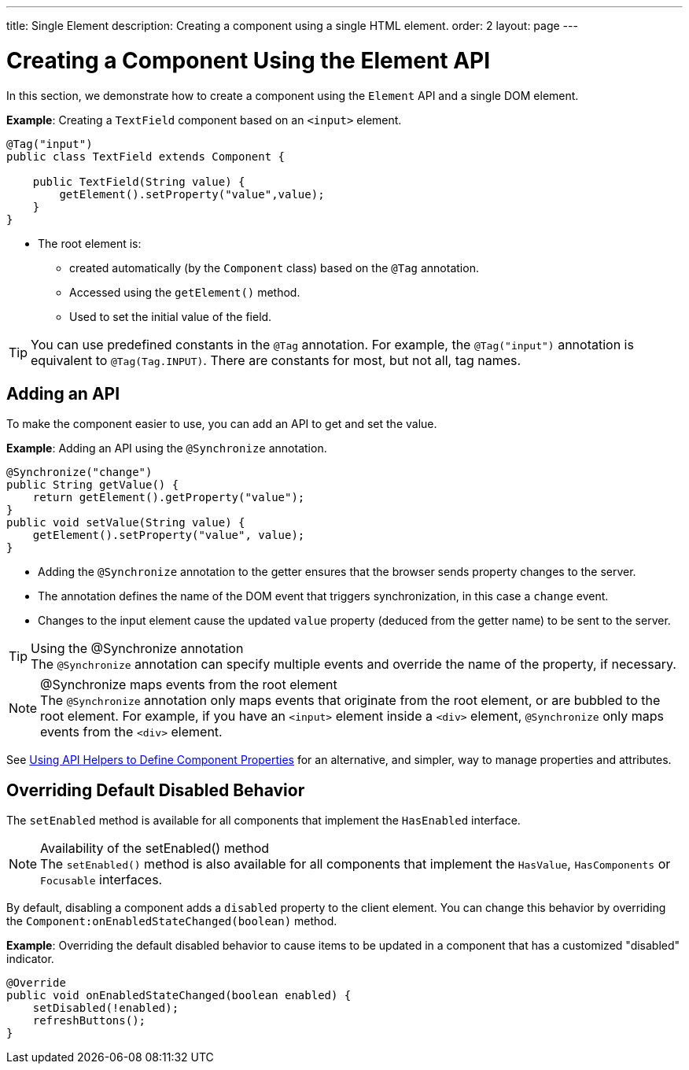 ---
title: Single Element
description: Creating a component using a single HTML element.
order: 2
layout: page
---

= Creating a Component Using the Element API

In this section, we demonstrate how to create a component using the [classname]`Element` API and a single DOM element.

*Example*: Creating a `TextField` component based on an `<input>` element.

[source,java]
----
@Tag("input")
public class TextField extends Component {

    public TextField(String value) {
        getElement().setProperty("value",value);
    }
}
----

* The root element is:
** created automatically (by the [classname]`Component` class) based on the `@Tag` annotation.
** Accessed using the [methodname]`getElement()` method.
** Used to set the initial value of the field.

[TIP]
You can use predefined constants in the `@Tag` annotation.
For example, the `@Tag("input")` annotation is equivalent to `@Tag(Tag.INPUT)`.
There are constants for most, but not all, tag names.

== Adding an API

To make the component easier to use, you can add an API to get and set the value.

*Example*: Adding an API using the `@Synchronize` annotation.

[source,java]
----
@Synchronize("change")
public String getValue() {
    return getElement().getProperty("value");
}
public void setValue(String value) {
    getElement().setProperty("value", value);
}
----

* Adding the `@Synchronize` annotation to the getter ensures that the browser sends property changes to the server.
* The annotation defines the name of the DOM event that triggers synchronization, in this case a `change` event.
* Changes to the input element cause the updated `value` property (deduced from the getter name) to be sent to the server.

.Using the @Synchronize annotation
[TIP]
The `@Synchronize` annotation can specify multiple events and override the name of the property, if necessary.

.@Synchronize maps events from the root element
[NOTE]
The `@Synchronize` annotation only maps events that originate from the root element, or are bubbled to the root element.
For example, if you have an `<input>` element inside  a `<div>` element, `@Synchronize` only maps events from the `<div>` element.

See <<property-descriptor#,Using API Helpers to Define Component Properties>> for an alternative, and simpler, way to manage properties and attributes.


== Overriding Default Disabled Behavior

The [methodname]`setEnabled` method is available for all components that implement the [interfacename]`HasEnabled` interface.

.Availability of the setEnabled() method
[NOTE]
The [methodname]`setEnabled()` method is also available for all components that implement the [interfacename]`HasValue`, [interfacename]`HasComponents` or [interfacename]`Focusable` interfaces.

By default, disabling a component adds a `disabled` property to the client element.
You can change this behavior by overriding the [methodname]`Component:onEnabledStateChanged(boolean)` method.

*Example*: Overriding the default disabled behavior to cause items to be updated in a component that has a customized "disabled" indicator.

[source,java]
----
@Override
public void onEnabledStateChanged(boolean enabled) {
    setDisabled(!enabled);
    refreshButtons();
}
----
